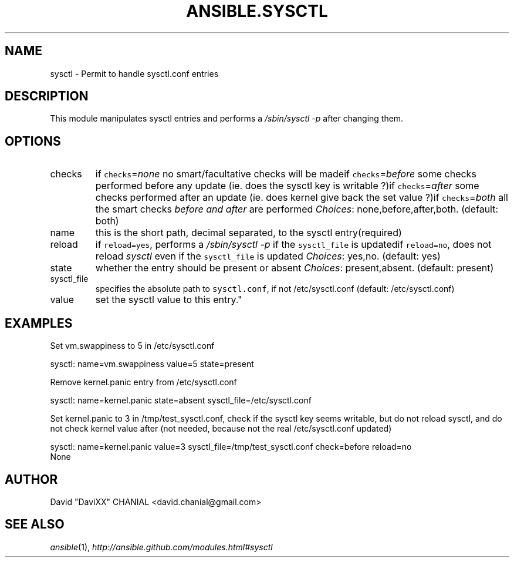 .TH ANSIBLE.SYSCTL 3 "2013-06-10" "1.2" "ANSIBLE MODULES"
." generated from library/system/sysctl
.SH NAME
sysctl \- Permit to handle sysctl.conf entries
." ------ DESCRIPTION
.SH DESCRIPTION
.PP
This module manipulates sysctl entries and performs a \fI/sbin/sysctl -p\fR after changing them. 
." ------ OPTIONS
."
."
.SH OPTIONS
   
.IP checks
if \fCchecks\fR=\fInone\fR no smart/facultative checks will be madeif \fCchecks\fR=\fIbefore\fR some checks performed before any update (ie. does the sysctl key is writable ?)if \fCchecks\fR=\fIafter\fR some checks performed after an update (ie. does kernel give back the set value ?)if \fCchecks\fR=\fIboth\fR all the smart checks \fIbefore and after\fR are performed
.IR Choices :
none,before,after,both. (default: both)   
.IP name
this is the short path, decimal separated, to the sysctl entry(required)   
.IP reload
if \fCreload=yes\fR, performs a \fI/sbin/sysctl -p\fR if the \fCsysctl_file\fR is updatedif \fCreload=no\fR, does not reload \fIsysctl\fR even if the \fCsysctl_file\fR is updated
.IR Choices :
yes,no. (default: yes)   
.IP state
whether the entry should be present or absent
.IR Choices :
present,absent. (default: present)   
.IP sysctl_file
specifies the absolute path to \fCsysctl.conf\fR, if not /etc/sysctl.conf (default: /etc/sysctl.conf)   
.IP value
set the sysctl value to this entry."
."
." ------ NOTES
."
."
." ------ EXAMPLES
.SH EXAMPLES
.PP
Set vm.swappiness to 5 in /etc/sysctl.conf

.nf
sysctl: name=vm.swappiness value=5 state=present
.fi
.PP
Remove kernel.panic entry from /etc/sysctl.conf

.nf
sysctl: name=kernel.panic state=absent sysctl_file=/etc/sysctl.conf
.fi
.PP
Set kernel.panic to 3 in /tmp/test_sysctl.conf, check if the sysctl key seems writable, but do not reload sysctl, and do not check kernel value after (not needed, because not the real /etc/sysctl.conf updated)

.nf
sysctl: name=kernel.panic value=3 sysctl_file=/tmp/test_sysctl.conf check=before reload=no
.fi
." ------ PLAINEXAMPLES
.nf
None
.fi

." ------- AUTHOR
.SH AUTHOR
David "DaviXX" CHANIAL <david.chanial@gmail.com>
.SH SEE ALSO
.IR ansible (1),
.I http://ansible.github.com/modules.html#sysctl